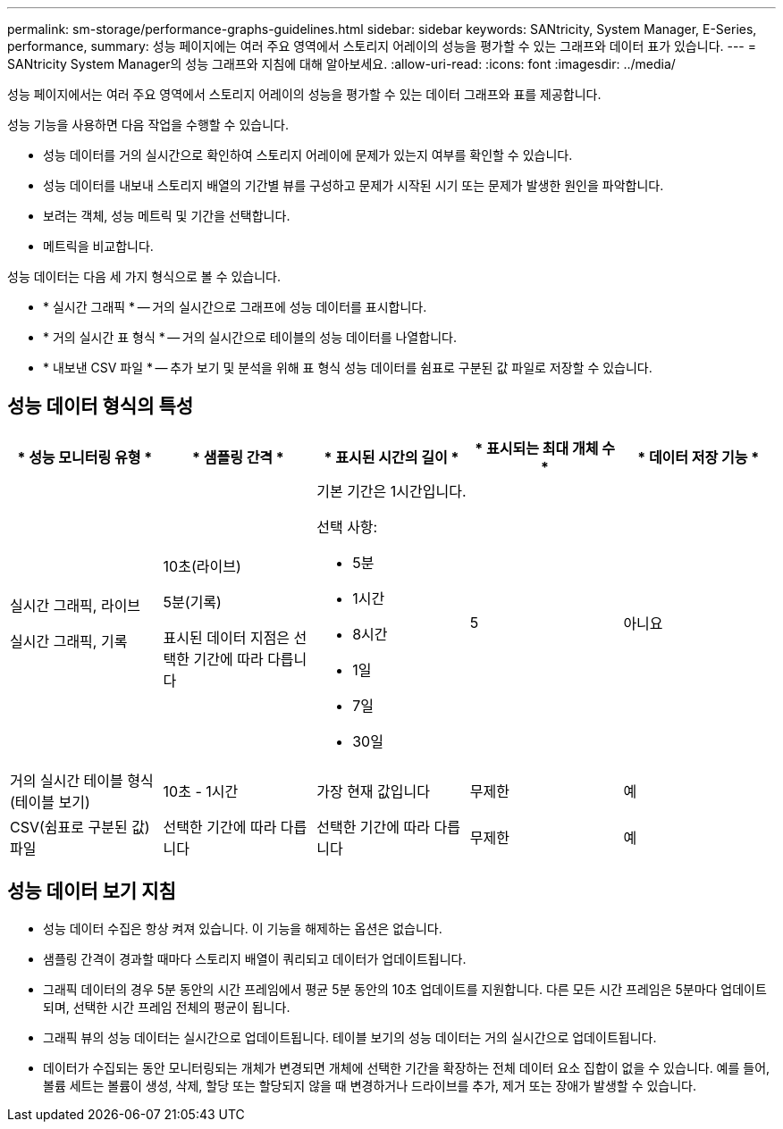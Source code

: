 ---
permalink: sm-storage/performance-graphs-guidelines.html 
sidebar: sidebar 
keywords: SANtricity, System Manager, E-Series, performance, 
summary: 성능 페이지에는 여러 주요 영역에서 스토리지 어레이의 성능을 평가할 수 있는 그래프와 데이터 표가 있습니다. 
---
= SANtricity System Manager의 성능 그래프와 지침에 대해 알아보세요.
:allow-uri-read: 
:icons: font
:imagesdir: ../media/


[role="lead"]
성능 페이지에서는 여러 주요 영역에서 스토리지 어레이의 성능을 평가할 수 있는 데이터 그래프와 표를 제공합니다.

성능 기능을 사용하면 다음 작업을 수행할 수 있습니다.

* 성능 데이터를 거의 실시간으로 확인하여 스토리지 어레이에 문제가 있는지 여부를 확인할 수 있습니다.
* 성능 데이터를 내보내 스토리지 배열의 기간별 뷰를 구성하고 문제가 시작된 시기 또는 문제가 발생한 원인을 파악합니다.
* 보려는 객체, 성능 메트릭 및 기간을 선택합니다.
* 메트릭을 비교합니다.


성능 데이터는 다음 세 가지 형식으로 볼 수 있습니다.

* * 실시간 그래픽 * -- 거의 실시간으로 그래프에 성능 데이터를 표시합니다.
* * 거의 실시간 표 형식 * -- 거의 실시간으로 테이블의 성능 데이터를 나열합니다.
* * 내보낸 CSV 파일 * -- 추가 보기 및 분석을 위해 표 형식 성능 데이터를 쉼표로 구분된 값 파일로 저장할 수 있습니다.




== 성능 데이터 형식의 특성

[cols="1a,1a,1a,1a,1a"]
|===
| * 성능 모니터링 유형 * | * 샘플링 간격 * | * 표시된 시간의 길이 * | * 표시되는 최대 개체 수 * | * 데이터 저장 기능 * 


 a| 
실시간 그래픽, 라이브

실시간 그래픽, 기록
 a| 
10초(라이브)

5분(기록)

표시된 데이터 지점은 선택한 기간에 따라 다릅니다
 a| 
기본 기간은 1시간입니다.

선택 사항:

* 5분
* 1시간
* 8시간
* 1일
* 7일
* 30일

 a| 
5
 a| 
아니요



 a| 
거의 실시간 테이블 형식(테이블 보기)
 a| 
10초 - 1시간
 a| 
가장 현재 값입니다
 a| 
무제한
 a| 
예



 a| 
CSV(쉼표로 구분된 값) 파일
 a| 
선택한 기간에 따라 다릅니다
 a| 
선택한 기간에 따라 다릅니다
 a| 
무제한
 a| 
예

|===


== 성능 데이터 보기 지침

* 성능 데이터 수집은 항상 켜져 있습니다. 이 기능을 해제하는 옵션은 없습니다.
* 샘플링 간격이 경과할 때마다 스토리지 배열이 쿼리되고 데이터가 업데이트됩니다.
* 그래픽 데이터의 경우 5분 동안의 시간 프레임에서 평균 5분 동안의 10초 업데이트를 지원합니다. 다른 모든 시간 프레임은 5분마다 업데이트되며, 선택한 시간 프레임 전체의 평균이 됩니다.
* 그래픽 뷰의 성능 데이터는 실시간으로 업데이트됩니다. 테이블 보기의 성능 데이터는 거의 실시간으로 업데이트됩니다.
* 데이터가 수집되는 동안 모니터링되는 개체가 변경되면 개체에 선택한 기간을 확장하는 전체 데이터 요소 집합이 없을 수 있습니다. 예를 들어, 볼륨 세트는 볼륨이 생성, 삭제, 할당 또는 할당되지 않을 때 변경하거나 드라이브를 추가, 제거 또는 장애가 발생할 수 있습니다.

